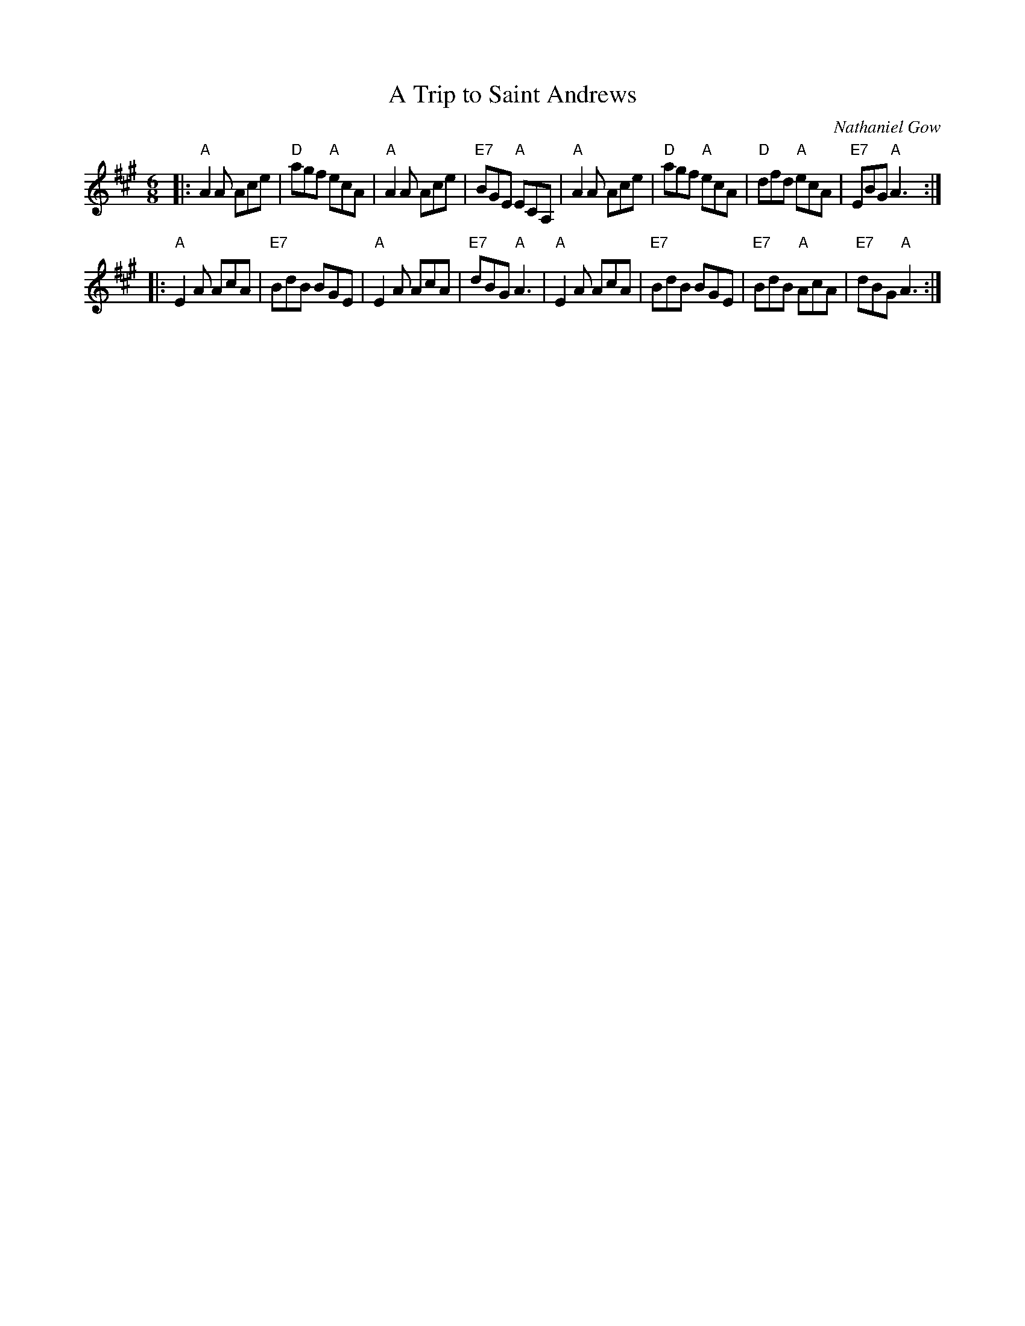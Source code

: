 X: 28091
T: A Trip to Saint Andrews
C: Nathaniel Gow
R: jig
B: RSCDS 28-9
Z: 1997 by John Chambers <jc:trillian.mit.edu>
M: 6/8
L: 1/8
%
K:  A
|: "A"A2A Ace |  "D"agf "A"ecA |  "A"A2A    Ace | "E7"BGE "A"ECA, \
|  "A"A2A Ace |  "D"agf "A"ecA |  "D"dfd "A"ecA | "E7"EBG "A"A3  :|
|: "A"E2A AcA | "E7"BdB    BGE |  "A"E2A    AcA | "E7"dBG "A"A3   \
|  "A"E2A AcA | "E7"BdB    BGE | "E7"BdB "A"AcA | "E7"dBG "A"A3  :|
